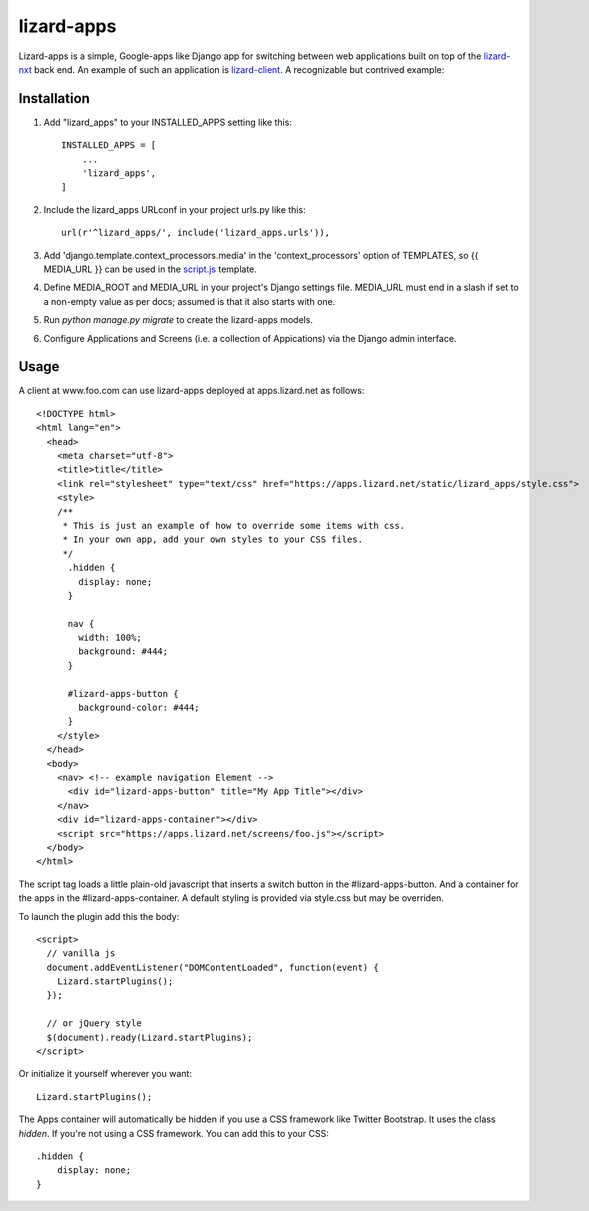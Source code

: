 lizard-apps
===========

Lizard-apps is a simple, Google-apps like Django app for switching between web applications built on top of the `lizard-nxt <https://github.com/nens/lizard-nxt>`_ back end. An example of such an application is `lizard-client <https://github.com/nens/lizard-client>`_. A recognizable but contrived example:

.. figure:: lizard-apps.png
   :align: center

Installation
------------

1. Add "lizard_apps" to your INSTALLED_APPS setting like this::

    INSTALLED_APPS = [
        ...
        'lizard_apps',
    ]

2. Include the lizard_apps URLconf in your project urls.py like this::

    url(r'^lizard_apps/', include('lizard_apps.urls')),

3. Add 'django.template.context_processors.media' in the 'context_processors' option of TEMPLATES, so {{ MEDIA_URL }} can be used in the `script.js <lizard_apps/templates/lizard_apps/script.js>`_ template.

4. Define MEDIA_ROOT and MEDIA_URL in your project's Django settings file. MEDIA_URL must end in a slash if set to a non-empty value as per docs; assumed is that it also starts with one.

5. Run `python manage.py migrate` to create the lizard-apps models.

6. Configure Applications and Screens (i.e. a collection of Appications) via the Django admin interface.

Usage
-----

A client at www.foo.com can use lizard-apps deployed at apps.lizard.net as follows::

    <!DOCTYPE html>
    <html lang="en">
      <head>
        <meta charset="utf-8">
        <title>title</title>
        <link rel="stylesheet" type="text/css" href="https://apps.lizard.net/static/lizard_apps/style.css">
        <style>
        /**
         * This is just an example of how to override some items with css.
         * In your own app, add your own styles to your CSS files.
         */
          .hidden {
            display: none;
          }

          nav {
            width: 100%;
            background: #444;
          }

          #lizard-apps-button {
            background-color: #444;
          }
        </style>
      </head>
      <body>
        <nav> <!-- example navigation Element -->
          <div id="lizard-apps-button" title="My App Title"></div>
        </nav>
        <div id="lizard-apps-container"></div>
        <script src="https://apps.lizard.net/screens/foo.js"></script>
      </body>
    </html>

The script tag loads a little plain-old javascript that inserts a switch button
in the #lizard-apps-button. And a container for the apps in the #lizard-apps-container.
A default styling is provided via style.css but may be overriden.

To launch the plugin add this the body::

  <script>
    // vanilla js
    document.addEventListener("DOMContentLoaded", function(event) {
      Lizard.startPlugins();
    });

    // or jQuery style
    $(document).ready(Lizard.startPlugins);
  </script>

Or initialize it yourself wherever you want::

  Lizard.startPlugins();


The Apps container will automatically be hidden if you use a CSS framework like Twitter Bootstrap.
It uses the class `hidden`. If you're not using a CSS framework. You can add this to your CSS::

    .hidden {
        display: none;
    }
